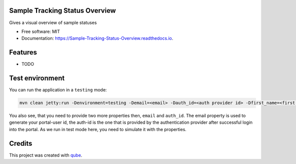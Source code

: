 Sample Tracking Status Overview
-----------------------------------

|maven-build| |maven-test| |release| |java| |groovy|


Gives a visual overview of sample statuses

* Free software: MIT
* Documentation: https://Sample-Tracking-Status-Overview.readthedocs.io.

Features
--------

* TODO

Test environment
----------------

You can run the application in a ``testing`` mode:

.. code-block:: bash

  mvn clean jetty:run -Denvironment=testing -Demail=<email> -Dauth_id=<auth provider id> -Dfirst_name=<first name> -Dlast_name=<last name>

You also see, that you need to provide two more properties then, ``email`` and ``auth_id``. The email property is used
to generate your portal-user id, the auth-id is the one that is provided by the authentication provider after successful login into the portal.
As we run in test mode here, you need to simulate it with the properties.


Credits
-------

This project was created with qube_.

.. _qube: https://github.com/qbicsoftware/qube

.. |maven-build| image:: https://github.com/qbicsoftware/offer-manager-2-portlet/workflows/Build%20Maven%20Package/badge.svg
    :target: https://github.com/qbicsoftware/sample-tracking-status-overview/workflows/Build%20Maven%20Package/badge.svg
    :alt: Github Workflow Build Maven Package Status

.. |maven-test| image:: https://github.com/qbicsoftware/offer-manager-2-portlet/workflows/Run%20Maven%20Tests/badge.svg
    :target: https://github.com/qbicsoftware/sample-tracking-status-overview/workflows/Run%20Maven%20Tests/badge.svg
    :alt: Github Workflow Tests Status

.. |release| image:: https://img.shields.io/github/v/release/qbicsoftware/offer-manager-2-portlet.svg
    :target: https://github.com/qbicsoftware/sample-tracking-status-overview/release
    :alt: Release status

.. |java| image:: https://img.shields.io/badge/language-java-blue.svg
    :alt: Written in Java

.. |groovy| image:: https://img.shields.io/badge/language-groovy-blue.svg
    :alt: Written in Groovy
